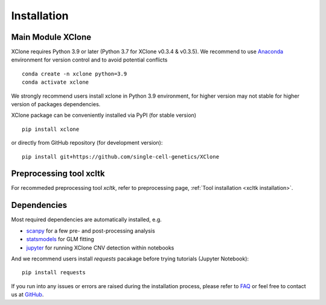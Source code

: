 ============
Installation
============

Main Module XClone
==================

XClone requires Python 3.9 or later (Python 3.7 for XClone v0.3.4 & v0.3.5). 
We recommend to use Anaconda_ environment for version control and to avoid potential conflicts ::

    conda create -n xclone python=3.9
    conda activate xclone

We strongly recommend users install xclone in Python 3.9 environment, for higher version may not stable
for higher version of packages dependencies.

XClone package can be conveniently installed via PyPI (for stable version) ::

    pip install xclone

or directly from GitHub repository (for development version)::

    pip install git+https://github.com/single-cell-genetics/XClone


Preprocessing tool xcltk
=========================

For recommeded preprocessing tool `xcltk`, refer to preprocessing page, :ref:`Tool installation <xcltk installation>`.

Dependencies
=============

Most required dependencies are automatically installed, e.g.

- `scanpy <https://scanpy-tutorials.readthedocs.io/>`_ for a few pre- and post-processing analysis
- `statsmodels <https://www.statsmodels.org/stable/index.html>`_ for GLM fitting
- `jupyter <https://jupyter.org/>`_ for running XClone CNV detection within notebooks

And we recommend users install `requests` pacakage before trying tutorials (Jupyter Notebook)::
    
    pip install requests


If you run into any issues or errors are raised during the installation process, please refer to FAQ_ or feel free to contact us at GitHub_.

.. _Anaconda: https://www.anaconda.com/
.. _xcltk: https://pypi.org/project/xcltk/
.. _GitHub: https://github.com/single-cell-genetics/XClone
.. _FAQ: https://xclone-cnv.readthedocs.io/en/latest/FAQ.html#python-environment
.. _`Getting Started`: getting_started
.. _`Prepare data and preprocessing`: preprocessing